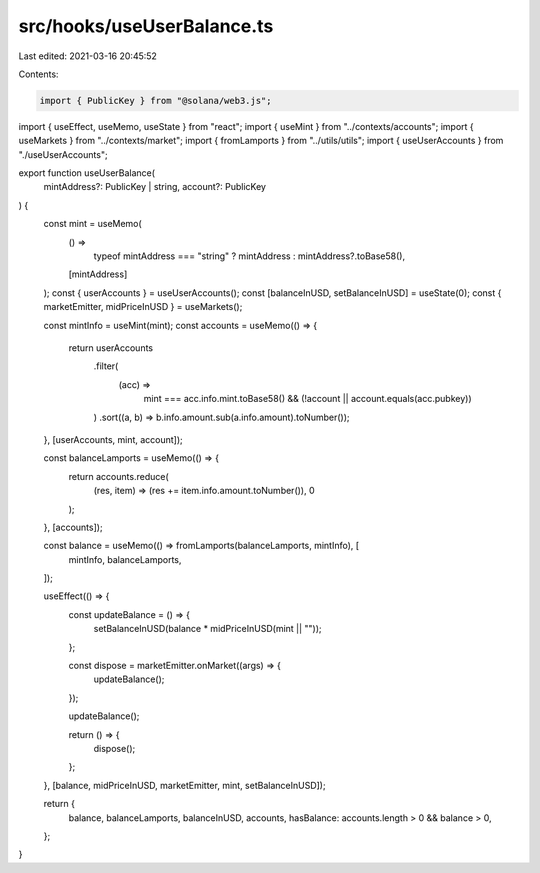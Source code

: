 src/hooks/useUserBalance.ts
===========================

Last edited: 2021-03-16 20:45:52

Contents:

.. code-block:: ts

    import { PublicKey } from "@solana/web3.js";
import { useEffect, useMemo, useState } from "react";
import { useMint } from "../contexts/accounts";
import { useMarkets } from "../contexts/market";
import { fromLamports } from "../utils/utils";
import { useUserAccounts } from "./useUserAccounts";

export function useUserBalance(
  mintAddress?: PublicKey | string,
  account?: PublicKey
) {
  const mint = useMemo(
    () =>
      typeof mintAddress === "string" ? mintAddress : mintAddress?.toBase58(),
    [mintAddress]
  );
  const { userAccounts } = useUserAccounts();
  const [balanceInUSD, setBalanceInUSD] = useState(0);
  const { marketEmitter, midPriceInUSD } = useMarkets();

  const mintInfo = useMint(mint);
  const accounts = useMemo(() => {
    return userAccounts
      .filter(
        (acc) =>
          mint === acc.info.mint.toBase58() &&
          (!account || account.equals(acc.pubkey))
      )
      .sort((a, b) => b.info.amount.sub(a.info.amount).toNumber());
  }, [userAccounts, mint, account]);

  const balanceLamports = useMemo(() => {
    return accounts.reduce(
      (res, item) => (res += item.info.amount.toNumber()),
      0
    );
  }, [accounts]);

  const balance = useMemo(() => fromLamports(balanceLamports, mintInfo), [
    mintInfo,
    balanceLamports,
  ]);

  useEffect(() => {
    const updateBalance = () => {
      setBalanceInUSD(balance * midPriceInUSD(mint || ""));
    };

    const dispose = marketEmitter.onMarket((args) => {
      updateBalance();
    });

    updateBalance();

    return () => {
      dispose();
    };
  }, [balance, midPriceInUSD, marketEmitter, mint, setBalanceInUSD]);

  return {
    balance,
    balanceLamports,
    balanceInUSD,
    accounts,
    hasBalance: accounts.length > 0 && balance > 0,
  };
}


